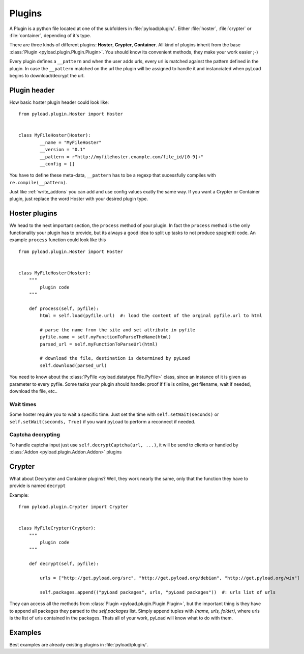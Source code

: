 .. _write_plugins:

Plugins
=======

A Plugin is a python file located at one of the subfolders in :file:`pyload/plugin/`. Either :file:`hoster`, :file:`crypter`
or :file:`container`, depending of it's type.

There are three kinds of different plugins: **Hoster**, **Crypter**, **Container**.
All kind of plugins inherit from the base :class:`Plugin <pyload.plugin.Plugin.Plugin>`. You should know its
convenient methods, they make your work easier ;-)

Every plugin defines a ``__pattern`` and when the user adds urls, every url is matched against the pattern defined in
the plugin. In case the ``__pattern`` matched on the url the plugin will be assigned to handle it and instanciated when
pyLoad begins to download/decrypt the url.

Plugin header
-------------

How basic hoster plugin header could look like: ::

        from pyload.plugin.Hoster import Hoster


        class MyFileHoster(Hoster):
                __name = "MyFileHoster"
                __version = "0.1"
                __pattern = r"http://myfilehoster.example.com/file_id/[0-9]+"
                __config = []

You have to define these meta-data, ``__pattern`` has to be a regexp that sucessfully compiles with
``re.compile(__pattern)``.

Just like :ref:`write_addons` you can add and use config values exatly the same way.
If you want a Crypter or Container plugin, just replace the word Hoster with your desired plugin type.


Hoster plugins
--------------

We head to the next important section, the ``process`` method of your plugin.
In fact the ``process`` method is the only functionality your plugin has to provide, but its always a good idea to split up tasks to not produce spaghetti code.
An example ``process`` function could look like this ::

        from pyload.plugin.Hoster import Hoster


        class MyFileHoster(Hoster):
            """
                plugin code
            """

            def process(self, pyfile):
                html = self.load(pyfile.url)  #: load the content of the orginal pyfile.url to html

                # parse the name from the site and set attribute in pyfile
                pyfile.name = self.myFunctionToParseTheName(html)
                parsed_url = self.myFunctionToParseUrl(html)

                # download the file, destination is determined by pyLoad
                self.download(parsed_url)

You need to know about the :class:`PyFile <pyload.datatype.File.PyFile>` class, since an instance of it is given as parameter to every pyfile.
Some tasks your plugin should handle:  proof if file is online, get filename, wait if needed, download the file, etc..

Wait times
__________

Some hoster require you to wait a specific time. Just set the time with ``self.setWait(seconds)`` or
``self.setWait(seconds, True)`` if you want pyLoad to perform a reconnect if needed.

Captcha decrypting
__________________

To handle captcha input just use ``self.decryptCaptcha(url, ...)``, it will be send to clients
or handled by :class:`Addon <pyload.plugin.Addon.Addon>` plugins

Crypter
-------

What about Decrypter and Container plugins?
Well, they work nearly the same, only that the function they have to provide is named ``decrypt``

Example: ::

    from pyload.plugin.Crypter import Crypter


    class MyFileCrypter(Crypter):
        """
            plugin code
        """

        def decrypt(self, pyfile):

            urls = ["http://get.pyload.org/src", "http://get.pyload.org/debian", "http://get.pyload.org/win"]

            self.packages.append(("pyLoad packages", urls, "pyLoad packages"))  #: urls list of urls

They can access all the methods from :class:`Plugin <pyload.plugin.Plugin.Plugin>`, but the important thing is they
have to append all packages they parsed to the `self.packages` list. Simply append tuples with `(name, urls, folder)`,
where urls is the list of urls contained in the packages. Thats all of your work, pyLoad will know what to do with them.

Examples
--------

Best examples are already existing plugins in :file:`pyload/plugin/`.
